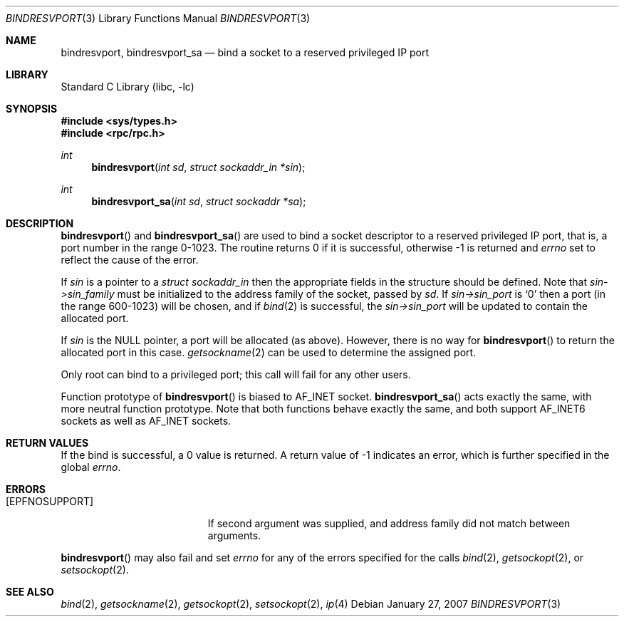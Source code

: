 .\"	@(#)bindresvport.3n	2.2 88/08/02 4.0 RPCSRC; from 1.7 88/03/14 SMI
.\"	$NetBSD: bindresvport.3,v 1.13 2007/01/27 07:58:47 cbiere Exp $
.\"
.Dd January 27, 2007
.Dt BINDRESVPORT 3
.Os
.Sh NAME
.Nm bindresvport ,
.Nm bindresvport_sa
.Nd bind a socket to a reserved privileged IP port
.Sh LIBRARY
.Lb libc
.Sh SYNOPSIS
.In sys/types.h
.In rpc/rpc.h
.Ft int
.Fn bindresvport "int sd" "struct sockaddr_in *sin"
.Ft int
.Fn bindresvport_sa "int sd" "struct sockaddr *sa"
.Sh DESCRIPTION
.Fn bindresvport
and
.Fn bindresvport_sa
are used to bind a socket descriptor to a reserved privileged
.Tn IP
port, that is, a
port number in the range 0-1023.
The routine returns 0 if it is successful,
otherwise -1 is returned and
.Va errno
set to reflect the cause of the error.
.Pp
If
.Fa sin
is a pointer to a
.Ft "struct sockaddr_in"
then the appropriate fields in the structure should be defined.
Note that
.Fa sin-\*[Gt]sin_family
must be initialized to the address family of the socket, passed by
.Fa sd .
If
.Fa sin-\*[Gt]sin_port
is
.Sq 0
then a port (in the range 600-1023) will be
chosen, and if
.Xr bind 2
is successful, the
.Fa sin-\*[Gt]sin_port
will be updated to contain the allocated port.
.Pp
If
.Fa sin
is the
.Dv NULL
pointer,
a port will be allocated (as above).
However, there is no way for
.Fn bindresvport
to return the allocated port in this case.
.Xr getsockname 2
can be used to determine the assigned port.
.Pp
Only root can bind to a privileged port; this call will fail for any
other users.
.Pp
Function prototype of
.Fn bindresvport
is biased to
.Dv AF_INET
socket.
.Fn bindresvport_sa
acts exactly the same, with more neutral function prototype.
Note that both functions behave exactly the same, and
both support
.Dv AF_INET6
sockets as well as
.Dv AF_INET
sockets.
.Sh RETURN VALUES
If the bind is successful, a 0 value is returned.
A return value of -1 indicates an error, which is
further specified in the global
.Va errno .
.Sh ERRORS
.Bl -tag -width Er
.It Bq Er EPFNOSUPPORT
If second argument was supplied,
and address family did not match between arguments.
.El
.Pp
.Fn bindresvport
may also fail and set
.Va errno
for any of the errors specified for the calls
.Xr bind 2 ,
.Xr getsockopt 2 ,
or
.Xr setsockopt 2 .
.Sh SEE ALSO
.Xr bind 2 ,
.Xr getsockname 2 ,
.Xr getsockopt 2 ,
.Xr setsockopt 2 ,
.Xr ip 4
